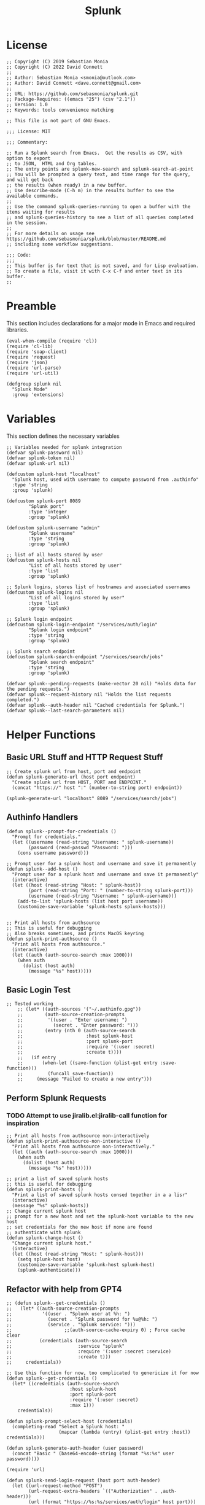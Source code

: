 #+title: Splunk
#+PROPERTY: header-args :tangle "splunk-mode.el" :comments link
* License
#+begin_src elisp
;; Copyright (C) 2019 Sebastian Monia
;; Copyright (C) 2022 David Connett
;;
;; Author: Sebastian Monia <smonia@outlook.com>
;; Author: David Connett <dave.connett@gmail.com>
;;
;; URL: https://github.com/sebasmonia/splunk.git
;; Package-Requires: ((emacs "25") (csv "2.1"))
;; Version: 1.0
;; Keywords: tools convenience matching

;; This file is not part of GNU Emacs.

;;; License: MIT

;;; Commentary:

;; Run a Splunk search from Emacs.  Get the results as CSV, with option to export
;; to JSON,  HTML and Org tables.
;; The entry points are splunk-new-search and splunk-search-at-point
;; You will be prompted a query text, and time range for the query, and will get back
;; the results (when ready) in a new buffer.
;; Use describe-mode (C-h m) in the results buffer to see the available commands.
;;
;; Use the command splunk-queries-running to open a buffer with the items waiting for results
;; and splunk-queries-history to see a list of all queries completed in the session.
;;
;; For more details on usage see https://github.com/sebasmonia/splunk/blob/master/README.md
;; including some workflow suggestions.

;;; Code:
;;;
;; This buffer is for text that is not saved, and for Lisp evaluation.
;; To create a file, visit it with C-x C-f and enter text in its buffer.
;;
#+end_src

#+RESULTS:

* Preamble
This section includes declarations for a major mode in Emacs and required libraries.
#+begin_src elisp
(eval-when-compile (require 'cl))
(require 'cl-lib)
(require 'soap-client)
(require 'request)
(require 'json)
(require 'url-parse)
(require 'url-util)

(defgroup splunk nil
  "Splunk Mode"
  :group 'extensions)
#+end_src

#+RESULTS:
: splunk

* Variables
This section defines the necessary variables
#+begin_src elisp
;; Variables needed for splunk integration
(defvar splunk-password nil)
(defvar splunk-token nil)
(defvar splunk-url nil)

(defcustom splunk-host "localhost"
  "Splunk host, used with username to compute password from .authinfo"
  :type 'string
  :group 'splunk)

(defcustom splunk-port 8089
        "Splunk port"
        :type 'integer
        :group 'splunk)

(defcustom splunk-username "admin"
        "Splunk username"
        :type 'string
        :group 'splunk)

;; list of all hosts stored by user
(defcustom splunk-hosts nil
        "List of all hosts stored by user"
        :type 'list
        :group 'splunk)

;; Splunk logins, stores list of hostnames and associated usernames
(defcustom splunk-logins nil
        "List of all logins stored by user"
        :type 'list
        :group 'splunk)

;; Splunk login endpoint
(defcustom splunk-login-endpoint "/services/auth/login"
        "Splunk login endpoint"
        :type 'string
        :group 'splunk)

;; Splunk search endpoint
(defcustom splunk-search-endpoint "/services/search/jobs"
        "Splunk search endpoint"
        :type 'string
        :group 'splunk)

(defvar splunk--pending-requests (make-vector 20 nil) "Holds data for the pending requests.")
(defvar splunk--request-history nil "Holds the list requests completed.")
(defvar splunk--auth-header nil "Cached credentials for Splunk.")
(defvar splunk--last-search-parameters nil)
#+end_src

#+RESULTS:
: splunk--last-search-parameters

* Helper Functions
** Basic URL Stuff and HTTP Request Stuff
#+begin_src elisp
;; Create splunk url from host, port and endpoint
(defun splunk-generate-url (host port endpoint)
  "Create splunk url from HOST, PORT and ENDPOINT."
  (concat "https://" host ":" (number-to-string port) endpoint))

(splunk-generate-url "localhost" 8089 "/services/search/jobs")
#+end_src

#+RESULTS:
: https://localhost:8089/services/search/jobs

** Authinfo Handlers
#+begin_src elisp
(defun splunk--prompt-for-credentials ()
  "Prompt for credentials."
  (let ((username (read-string "Username: " splunk-username))
        (password (read-passwd "Password: ")))
    (cons username password)))

;; Prompt user for a splunk host and username and save it permanently
(defun splunk--add-host ()
  "Prompt user for a splunk host and username and save it permanently"
  (interactive)
  (let ((host (read-string "Host: " splunk-host))
        (port (read-string "Port: " (number-to-string splunk-port)))
        (username (read-string "Username: " splunk-username)))
    (add-to-list 'splunk-hosts (list host port username))
    (customize-save-variable 'splunk-hosts splunk-hosts)))


;; Print all hosts from authsource
;; This is useful for debugging
;; Also breaks sometimes, and prints MacOS keyring
(defun splunk-print-authsource ()
  "Print all hosts from authsource."
  (interactive)
  (let ((auth (auth-source-search :max 1000)))
    (when auth
      (dolist (host auth)
        (message "%s" host)))))
#+end_src
** Basic Login Test
#+begin_src elisp
;; Tested working
    ;; (let* ((auth-sources '("~/.authinfo.gpg"))
    ;;        (auth-source-creation-prompts
    ;;         '((user . "Enter username: ")
    ;;           (secret . "Enter password: ")))
    ;;        (entry (nth 0 (auth-source-search
    ;;                       :host splunk-host
    ;;                       :port splunk-port
    ;;                       :require '(:user :secret)
    ;;                       :create t))))
    ;;   (if entry
    ;;       (when-let ((save-function (plist-get entry :save-function)))
    ;;         (funcall save-function))
    ;;     (message "Failed to create a new entry")))
#+end_src
** Perform Splunk Requests
*** TODO Attempt to use jiralib.el:jiralib-call function for inspiration
#+begin_src elisp
;; Print all hosts from authsource non-interactively
(defun splunk-print-authsource-non-interactive ()
  "Print all hosts from authsource non-interactively."
  (let ((auth (auth-source-search :max 1000)))
    (when auth
      (dolist (host auth)
        (message "%s" host)))))

;; print a list of saved splunk hosts
;; this is useful for debugging
(defun splunk-print-hosts ()
  "Print a list of saved splunk hosts consed together in a a lisr"
  (interactive)
  (message "%s" splunk-hosts))
;; Change current splunk host
;; prompt for a new host and set the splunk-host variable to the new host
;; set credentials for the new host if none are found
;; authenticate with splunk
(defun splunk-change-host ()
  "Change current splunk host."
  (interactive)
  (let ((host (read-string "Host: " splunk-host)))
    (setq splunk-host host)
    (customize-save-variable 'splunk-host splunk-host)
    (splunk-authenticate)))
#+end_src

#+RESULTS:
: splunk-login
** Refactor with help from GPT4
#+begin_src elisp
;; (defun splunk--get-credentials ()
;;   (let* ((auth-source-creation-prompts
;;           '((user . "Splunk user at %h: ")
;;             (secret . "Splunk password for %u@%h: ")
;;             (service . "Splunk service: ")))
;;                   ;;(auth-source-cache-expiry 0) ; Force cache clear
;;          (credentials (auth-source-search
;;                        :service "splunk"
;;                        :require '(:user :secret :service)
;;                        :create t)))
;;     credentials))

;; Use this function for now, too complicated to genericize it for now
(defun splunk--get-credentials ()
  (let* ((credentials (auth-source-search
                       :host splunk-host
                       :port splunk-port
                       :require '(:user :secret)
                       :max 1)))
    credentials))

(defun splunk-prompt-select-host (credentials)
  (completing-read "Select a Splunk host: "
                   (mapcar (lambda (entry) (plist-get entry :host)) credentials)))

(defun splunk-generate-auth-header (user password)
  (concat "Basic " (base64-encode-string (format "%s:%s" user password))))

(require 'url)

(defun splunk-send-login-request (host port auth-header)
  (let ((url-request-method "POST")
        (url-request-extra-headers `(("Authorization" . ,auth-header)))
        (url (format "https://%s:%s/services/auth/login" host port)))
    (with-current-buffer (url-retrieve-synchronously url)
      (prog1 (buffer-string)
        (kill-buffer)))))


(require 'xml)

(defun splunk-cache-login-token (response)
  (let ((xml-response (car (xml-parse-region (point-min) (point-max) response))))
    (when (and (listp xml-response) (eq (car xml-response) 'sessionKey))
      (cdr (car (cdr xml-response))))))

(defun splunk--login ()
  (interactive)
  (let* ((credentials (splunk--get-credentials))
         (user (plist-get (car credentials) :user))
         (secret (plist-get (car credentials) :secret))
         (password (if (functionp secret) (funcall secret) secret)))
    (message "Logging in with user: %s and password: %s" user password)))


(defun splunk--generate-auth-header ()
  "Generate an Authorization header for Splunk requests."
  (let ((credentials (splunk--get-credentials)))
    (when credentials
      (let ((user (plist-get credentials :user))
            (secret (plist-get credentials :secret)))
        (when (and user secret)
          (let ((password (if (functionp secret) (funcall secret) secret)))
            (concat "Basic " (base64-encode-string (concat user ":" password)))))))))

(defun splunk-create-search-job-callback (status)
  (if (plist-get status :error)
      (message "Error creating search job: %s" (plist-get status :error))
    (message "Search job created successfully")))


(defun splunk-generate-auth-header (user password)
  (concat "Basic " (base64-encode-string (format "%s:%s" user password))))

(defun splunk-create-search-job (search-query)
  (interactive "sEnter search query: ")
  (let* ((credentials (splunk--get-credentials))
         (user (plist-get (car credentials) :user))
         (secret (plist-get (car credentials) :secret))
         (password (if (functionp secret) (funcall secret) secret))
         (url (format "https://%s:%s/services/search/jobs" splunk-host splunk-port))
         (url-user-and-password (format "%s:%s" user password))
         (url-request-method "POST")
         (url-request-extra-headers `(("Content-Type" . "application/x-www-form-urlencoded")
                                       ("Authorization" . ,(concat "Basic " (base64-encode-string url-user-and-password)))))
         (url-request-data (format "search=%s" (url-hexify-string (concat "search " search-query)))))
    (url-retrieve url #'splunk-create-search-job-callback)))

(defun splunk-request (method endpoint params)
  (let* ((url (format "https://%s:%d%s" splunk-host splunk-port endpoint))
         (headers `(("Authorization" . ,(splunk--generate-auth-header))))
         (response (request url
                    :type method
                    :params params
                    :headers headers
                    :parser 'json-read
                    :sync t
                    :error (cl-function
                            (lambda (&key error-thrown &allow-other-keys)
                              (message "Got error: %S" error-thrown)))
                    :status-code '((401 . (lambda (&rest _) (message "Unauthorized. Please check your credentials."))))))
         (data (request-response-data response)))
    (progn
      (message "Response: %S" response)  ; Print the response
      data)))

(defun splunk-create-search-job (search-query)
  (splunk-request "POST" "/services/search/jobs" `(("search" . ,(concat "search " search-query)))))

#+end_src
** GUI Section
#+begin_src elisp
(require 'magit)

(defvar splunk-overview-buffer-name "*splunk-overview*"
  "Name of the Splunk overview buffer.")

(define-derived-mode splunk-overview-mode magit-mode "Splunk-Overview"
  "Major mode for interacting with Splunk."
  (read-only-mode -1))

(defun splunk-overview-placeholder ()
  "Placeholder function for unimplemented menu actions."
  (interactive)
  (splunk-overview))

(defun splunk-overview (&optional successor)
  "Display the Splunk overview buffer and optionally navigate to a specific section."
  (interactive)
  ;; Kill existing buffer with the same name, if any.
  (when-let ((existing-buffer (get-buffer splunk-overview-buffer-name)))
    (kill-buffer existing-buffer))
  (let ((buffer (get-buffer-create splunk-overview-buffer-name)))
    (with-current-buffer buffer
      (splunk-overview-mode)
      (setq-local magit-branch-buffer buffer)
      (setq-local magit-section-show-child-count t)

      ;; Clear the hook and add the function inside splunk-overview
      (setq-local splunk-overview-sections-hook nil)
      (add-hook 'splunk-overview-sections-hook 'splunk-overview-insert-menu)

      (magit-insert-section (splunk-overview)
        (run-hooks 'splunk-overview-sections-hook)
        (insert "Welcome to Splunk Overview.\n"))
      (when successor
        (magit-section-goto-successor successor)))
    (switch-to-buffer buffer)))

(define-key splunk-overview-mode-map (kbd "1") 'splunk-overview-placeholder)
(define-key splunk-overview-mode-map (kbd "2") 'splunk-overview-placeholder)
(define-key splunk-overview-mode-map (kbd "3") 'splunk-overview-placeholder)


(defun splunk-overview-insert-menu ()
  "Insert the menu section in the Splunk overview buffer."
  (let ((inhibit-read-only t)) ; Allow writing to the buffer
    (magit-insert-section (menu nil)
      (magit-insert-heading "Menu:")
      (magit-insert-section (search nil)
        (insert "1. Search\n"))
      (magit-insert-section (recent-searches nil)
        (insert "2. Recent Searches\n"))
      (magit-insert-section (configure nil)
        (insert "3. Configure\n"))
      (insert "\n"))))

(add-hook 'splunk-overview-sections-hook 'splunk-overview-insert-menu)


#+end_src

#+RESULTS:
: your-configure-function
